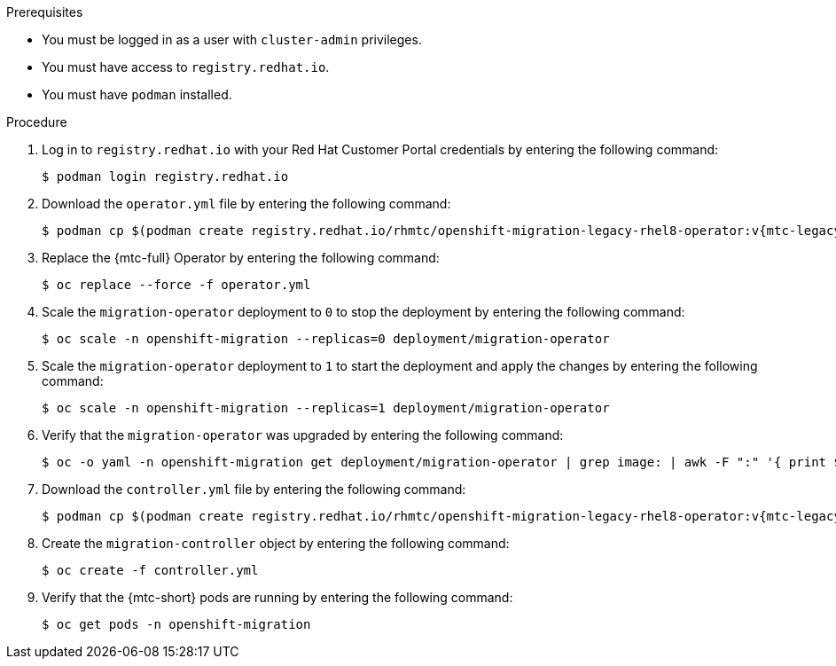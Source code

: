// Module included in the following assemblies:
//
// * migrating_from_ocp_3_to_4/upgrading-3-4.adoc
// * migration_toolkit_for_containers/upgrading-mtc.adoc

:_mod-docs-content-type: PROCEDURE
[id="migration-upgrading-mtc-with-legacy-operator_{context}"]

ifdef::upgrading-3-4[]
= Upgrading the {mtc-full} on {product-title} 3

You can upgrade {mtc-first} on {product-title} 3 by manually installing the legacy {mtc-full} Operator.
endif::[]
ifdef::upgrading-mtc[]
= Upgrading the {mtc-full} on {product-title} versions 4.2 to 4.5

You can upgrade {mtc-first} on {product-title} versions 4.2 to 4.5 by manually installing the legacy {mtc-full} Operator.
endif::[]

.Prerequisites

* You must be logged in as a user with `cluster-admin` privileges.
* You must have access to `registry.redhat.io`.
* You must have `podman` installed.

.Procedure

. Log in to `registry.redhat.io` with your Red Hat Customer Portal credentials by entering the following command:
+
[source,terminal]
----
$ podman login registry.redhat.io
----

. Download the `operator.yml` file by entering the following command:
+
[source,terminal,subs="attributes+"]
----
$ podman cp $(podman create registry.redhat.io/rhmtc/openshift-migration-legacy-rhel8-operator:v{mtc-legacy-image}:/operator.yml ./
----

. Replace the {mtc-full} Operator by entering the following command:
+
[source,terminal]
----
$ oc replace --force -f operator.yml
----

. Scale the `migration-operator` deployment to `0` to stop the deployment by entering the following command:
+
[source,terminal]
----
$ oc scale -n openshift-migration --replicas=0 deployment/migration-operator
----

. Scale the `migration-operator` deployment to `1` to start the deployment and apply the changes by entering the following command:
+
[source,terminal]
----
$ oc scale -n openshift-migration --replicas=1 deployment/migration-operator
----

. Verify that the `migration-operator` was upgraded by entering the following command:
+
[source,terminal]
----
$ oc -o yaml -n openshift-migration get deployment/migration-operator | grep image: | awk -F ":" '{ print $NF }'
----

. Download the `controller.yml` file by entering the following command:
+
[source,terminal,subs="attributes+"]
----
$ podman cp $(podman create registry.redhat.io/rhmtc/openshift-migration-legacy-rhel8-operator:v{mtc-legacy-image}):/operator.yml ./
----

. Create the `migration-controller` object by entering the following command:
+
[source,terminal]
----
$ oc create -f controller.yml
----

ifdef::upgrading-3-4[]
. If you have previously added the {product-title} 3 cluster to the {mtc-short} web console, you must update the service account token in the web console because the upgrade process deletes and restores the `openshift-migration` namespace:

.. Obtain the service account token by entering the following command:
+
[source,terminal]
----
$ oc sa get-token migration-controller -n openshift-migration
----

.. In the {mtc-short} web console, click *Clusters*.
.. Click the Options menu {kebab} next to the cluster and select *Edit*.
.. Enter the new service account token in the *Service account token* field.
.. Click *Update cluster* and then click *Close*.
endif::[]

. Verify that the {mtc-short} pods are running by entering the following command:
+
[source,terminal]
----
$ oc get pods -n openshift-migration
----
